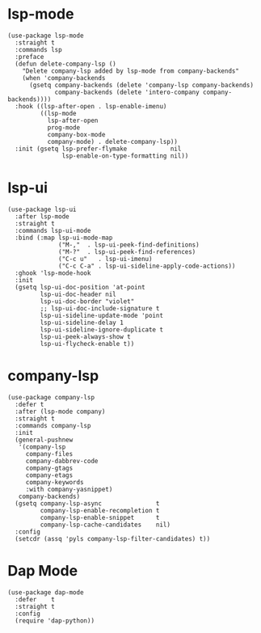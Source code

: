 * lsp-mode

#+begin_src elisp
  (use-package lsp-mode
    :straight t
    :commands lsp
    :preface
    (defun delete-company-lsp ()
      "Delete company-lsp added by lsp-mode from company-backends"
      (when 'company-backends
        (gsetq company-backends (delete 'company-lsp company-backends)
               company-backends (delete 'intero-company company-backends))))
    :hook ((lsp-after-open . lsp-enable-imenu)
           ((lsp-mode
             lsp-after-open
             prog-mode
             company-box-mode
             company-mode) . delete-company-lsp))
    :init (gsetq lsp-prefer-flymake            nil
                 lsp-enable-on-type-formatting nil))
#+end_src

* lsp-ui

#+begin_src elisp
  (use-package lsp-ui
    :after lsp-mode
    :straight t
    :commands lsp-ui-mode
    :bind (:map lsp-ui-mode-map
                ("M-,"  . lsp-ui-peek-find-definitions)
                ("M-?"  . lsp-ui-peek-find-references)
                ("C-c u"   . lsp-ui-imenu)
                ("C-c C-a" . lsp-ui-sideline-apply-code-actions))
    :ghook 'lsp-mode-hook
    :init
    (gsetq lsp-ui-doc-position 'at-point
           lsp-ui-doc-header nil
           lsp-ui-doc-border "violet"
           ;; lsp-ui-doc-include-signature t
           lsp-ui-sideline-update-mode 'point
           lsp-ui-sideline-delay 1
           lsp-ui-sideline-ignore-duplicate t
           lsp-ui-peek-always-show t
           lsp-ui-flycheck-enable t))
#+end_src

* company-lsp

#+begin_src elisp
  (use-package company-lsp
    :defer t
    :after (lsp-mode company)
    :straight t
    :commands company-lsp
    :init
    (general-pushnew
     '(company-lsp
       company-files
       company-dabbrev-code
       company-gtags
       company-etags
       company-keywords
       :with company-yasnippet)
     company-backends)
    (gsetq company-lsp-async               t
           company-lsp-enable-recompletion t
           company-lsp-enable-snippet      t
           company-lsp-cache-candidates    nil)
    :config
    (setcdr (assq 'pyls company-lsp-filter-candidates) t))
#+end_src

* Dap Mode

#+begin_src elisp
  (use-package dap-mode
    :defer    t
    :straight t
    :config
    (require 'dap-python))
#+end_src
